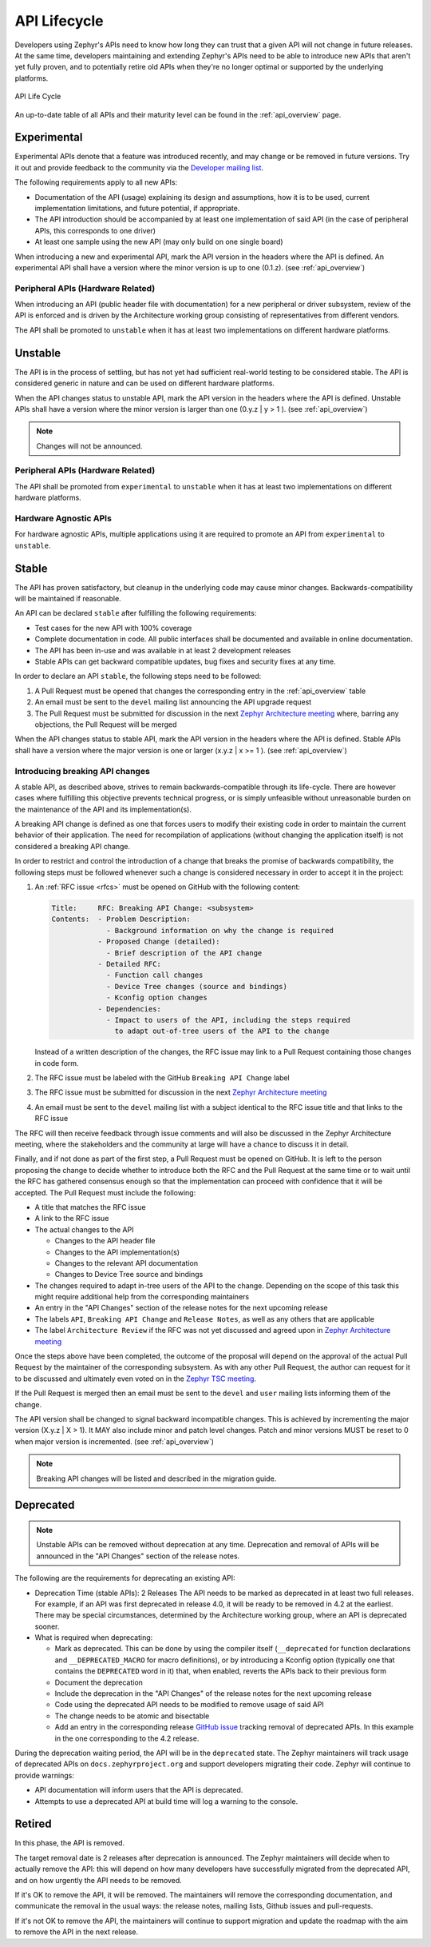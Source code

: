 .. _api_lifecycle:

API Lifecycle
#############

Developers using Zephyr's APIs need to know how long they can trust that a
given API will not change in future releases. At the same time, developers
maintaining and extending Zephyr's APIs need to be able to introduce
new APIs that aren't yet fully proven, and to potentially retire old APIs when they're
no longer optimal or supported by the underlying platforms.


.. figure:: api_lifecycle.png
    :align: center
    :alt: API Life Cycle
    :figclass: align-center

    API Life Cycle

An up-to-date table of all APIs and their maturity level can be found in the
:ref:`api_overview` page.


.. _api_lifecycle_experimental:

Experimental
*************

Experimental APIs denote that a feature was introduced recently, and may change
or be removed in future versions. Try it out and provide feedback
to the community via the `Developer mailing list <https://lists.zephyrproject.org/g/devel>`_.

The following requirements apply to all new APIs:

- Documentation of the API (usage)
  explaining its design and assumptions, how it is to be used, current
  implementation limitations, and future potential, if appropriate.
- The API introduction should be accompanied by at least one implementation
  of said API (in the case of peripheral APIs, this corresponds to one driver)
- At least one sample using the new API (may only build on one single board)

When introducing a new and experimental API, mark the API version in the headers
where the API is defined. An experimental API shall have a version where the minor
version is up to one (0.1.z). (see :ref:`api_overview`)

Peripheral APIs (Hardware Related)
==================================

When introducing an API (public header file with documentation) for a new
peripheral or driver subsystem, review of the API is enforced and is driven by
the Architecture working group consisting of representatives from different vendors.

The API shall be promoted to ``unstable`` when it has at least two
implementations on different hardware platforms.

.. _api_lifecycle_unstable:

Unstable
********

The API is in the process of settling, but has not yet had sufficient real-world
testing to be considered stable. The API is considered generic in nature and can
be used on different hardware platforms.

When the API changes status to unstable API, mark the API version in the headers
where the API is defined. Unstable APIs shall have a version where the minor
version is larger than one (0.y.z | y > 1 ). (see :ref:`api_overview`)

.. note::

   Changes will not be announced.

Peripheral APIs (Hardware Related)
==================================

The API shall be promoted from ``experimental`` to ``unstable`` when it has at
least two implementations on different hardware platforms.

Hardware Agnostic APIs
=======================

For hardware agnostic APIs, multiple applications using it are required to
promote an API from ``experimental`` to ``unstable``.

.. _api_lifecycle_stable:

Stable
*******

The API has proven satisfactory, but cleanup in the underlying code may cause
minor changes. Backwards-compatibility will be maintained if reasonable.

An API can be declared ``stable`` after fulfilling the following requirements:

- Test cases for the new API with 100% coverage
- Complete documentation in code. All public interfaces shall be documented
  and available in online documentation.
- The API has been in-use and was available in at least 2 development releases
- Stable APIs can get backward compatible updates, bug fixes and security fixes
  at any time.

In order to declare an API ``stable``, the following steps need to be followed:

#. A Pull Request must be opened that changes the corresponding entry in the
   :ref:`api_overview` table
#. An email must be sent to the ``devel`` mailing list announcing the API
   upgrade request
#. The Pull Request must be submitted for discussion in the next
   `Zephyr Architecture meeting`_ where, barring any objections, the Pull Request
   will be merged


When the API changes status to stable API, mark the API version in the headers
where the API is defined. Stable APIs shall have a version where the major
version is one or larger (x.y.z | x >= 1 ). (see :ref:`api_overview`)

.. _breaking_api_changes:

Introducing breaking API changes
================================

A stable API, as described above, strives to remain backwards-compatible through
its life-cycle. There are however cases where fulfilling this objective prevents
technical progress, or is simply unfeasible without unreasonable burden on the
maintenance of the API and its implementation(s).

A breaking API change is defined as one that forces users to modify their
existing code in order to maintain the current behavior of their application.
The need for recompilation of applications (without changing the application
itself) is not considered a breaking API change.

In order to restrict and control the introduction of a change that breaks the
promise of backwards compatibility, the following steps must be followed whenever
such a change is considered necessary in order to accept it in the project:

#. An :ref:`RFC issue <rfcs>` must be opened on GitHub with the following
   content:

   .. code-block:: none

      Title:     RFC: Breaking API Change: <subsystem>
      Contents:  - Problem Description:
                   - Background information on why the change is required
                 - Proposed Change (detailed):
                   - Brief description of the API change
                 - Detailed RFC:
                   - Function call changes
                   - Device Tree changes (source and bindings)
                   - Kconfig option changes
                 - Dependencies:
                   - Impact to users of the API, including the steps required
                     to adapt out-of-tree users of the API to the change

   Instead of a written description of the changes, the RFC issue may link to a
   Pull Request containing those changes in code form.
#. The RFC issue must be labeled with the GitHub ``Breaking API Change`` label
#. The RFC issue must be submitted for discussion in the next `Zephyr
   Architecture meeting`_
#. An email must be sent to the ``devel`` mailing list with a subject identical
   to the RFC issue title and that links to the RFC issue

The RFC will then receive feedback through issue comments and will also be
discussed in the Zephyr Architecture meeting, where the stakeholders and the
community at large will have a chance to discuss it in detail.

Finally, and if not done as part of the first step, a Pull Request must be
opened on GitHub. It is left to the person proposing the change to decide
whether to introduce both the RFC and the Pull Request at the same time or to
wait until the RFC has gathered consensus enough so that the implementation can
proceed with confidence that it will be accepted.
The Pull Request must include the following:

- A title that matches the RFC issue
- A link to the RFC issue
- The actual changes to the API

  - Changes to the API header file
  - Changes to the API implementation(s)
  - Changes to the relevant API documentation
  - Changes to Device Tree source and bindings

- The changes required to adapt in-tree users of the API to the change.
  Depending on the scope of this task this might require additional help from
  the corresponding maintainers
- An entry in the "API Changes" section of the release notes for the next
  upcoming release
- The labels ``API``, ``Breaking API Change`` and ``Release Notes``, as well as
  any others that are applicable
- The label ``Architecture Review`` if the RFC was not yet discussed and agreed upon in `Zephyr
  Architecture meeting`_

Once the steps above have been completed, the outcome of the proposal will
depend on the approval of the actual Pull Request by the maintainer of the
corresponding subsystem. As with any other Pull Request, the author can request
for it to be discussed and ultimately even voted on in the `Zephyr TSC meeting`_.

If the Pull Request is merged then an email must be sent to the ``devel`` and
``user`` mailing lists informing them of the change.

The API version shall be changed to signal backward incompatible changes. This
is achieved by incrementing the major version (X.y.z | X > 1).  It MAY also
include minor and patch level changes. Patch and minor versions MUST be reset to
0 when major version is incremented. (see :ref:`api_overview`)

.. note::

   Breaking API changes will be listed and described in the migration guide.

Deprecated
***********

.. note::

   Unstable APIs can be removed without deprecation at any time.
   Deprecation and removal of APIs will be announced in the "API Changes"
   section of the release notes.

The following are the requirements for deprecating an existing API:

- Deprecation Time (stable APIs): 2 Releases
  The API needs to be marked as deprecated in at least two full releases.
  For example, if an API was first deprecated in release 4.0,
  it will be ready to be removed in 4.2 at the earliest.
  There may be special circumstances, determined by the Architecture working group,
  where an API is deprecated sooner.
- What is required when deprecating:

  - Mark as deprecated. This can be done by using the compiler itself
    (``__deprecated`` for  function declarations and ``__DEPRECATED_MACRO`` for
    macro definitions), or by introducing a Kconfig option (typically one that
    contains the ``DEPRECATED`` word in it) that, when enabled, reverts the APIs
    back to their previous form
  - Document the deprecation
  - Include the deprecation in the "API Changes" of the release notes for the
    next upcoming release
  - Code using the deprecated API needs to be modified to remove usage of said
    API
  - The change needs to be atomic and bisectable
  - Add an entry in the corresponding release
    `GitHub issue <https://github.com/zephyrproject-rtos/zephyr/labels/deprecation_tracker>`_
    tracking removal of deprecated APIs.
    In this example in the one corresponding to the 4.2 release.

During the deprecation waiting period, the API will be in the ``deprecated``
state. The Zephyr maintainers will track usage of deprecated APIs on
``docs.zephyrproject.org`` and support developers migrating their code. Zephyr
will continue to provide warnings:

- API documentation will inform users that the API is deprecated.
- Attempts to use a deprecated API at build time will log a warning to the
  console.


Retired
*******

In this phase, the API is removed.

The target removal date is 2 releases after deprecation is announced.
The Zephyr maintainers will decide when to actually remove the API: this
will depend on how many developers have successfully migrated from the
deprecated API, and on how urgently the API needs to be removed.

If it's OK to remove the API, it will be removed. The maintainers will remove
the corresponding documentation, and communicate the removal in the usual ways:
the release notes, mailing lists, Github issues and pull-requests.

If it's not OK to remove the API, the maintainers will continue to support
migration and update the roadmap with the aim to remove the API in the next
release.

.. _`Zephyr TSC meeting`: https://github.com/zephyrproject-rtos/zephyr/wiki/Zephyr-Committee-and-Working-Group-Meetings#technical-steering-committee-tsc
.. _`Zephyr Architecture meeting`: https://github.com/zephyrproject-rtos/zephyr/wiki/Architecture-Working-Group
